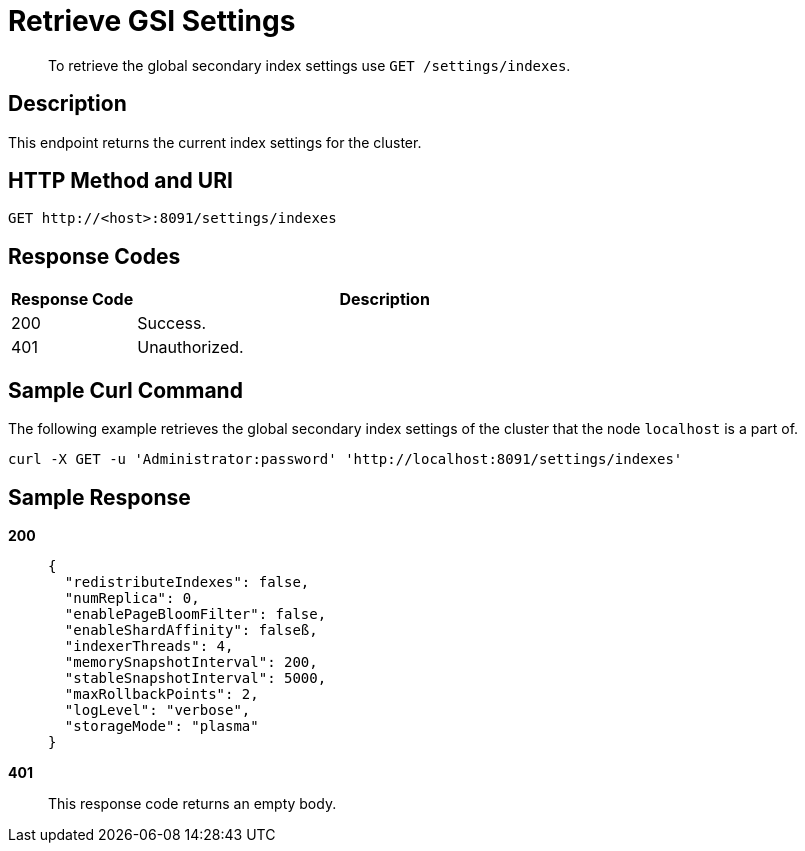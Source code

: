 = Retrieve GSI Settings
:description: pass:q[To retrieve the global secondary index settings use `GET /settings/indexes`.]
:page-topic-type: reference

[abstract]
{description}

== Description

This endpoint returns the current index settings for the cluster.

== HTTP Method and URI

[source,http]
----
GET http://<host>:8091/settings/indexes
----

== Response Codes

[cols="1,4"]
|===
| Response Code | Description

| 200
| Success.

| 401
| Unauthorized.
|===

== Sample Curl Command

The following example retrieves the global secondary index settings of the cluster that the node `localhost` is a part of.

[source#example-curl,bash]
----
curl -X GET -u 'Administrator:password' 'http://localhost:8091/settings/indexes'
----

== Sample Response

*200*::
+
[source,json]
----
{
  "redistributeIndexes": false,
  "numReplica": 0,
  "enablePageBloomFilter": false,
  "enableShardAffinity": falseß,
  "indexerThreads": 4,
  "memorySnapshotInterval": 200,
  "stableSnapshotInterval": 5000,
  "maxRollbackPoints": 2,
  "logLevel": "verbose",
  "storageMode": "plasma"
}
----

*401*:: This response code returns an empty body.
